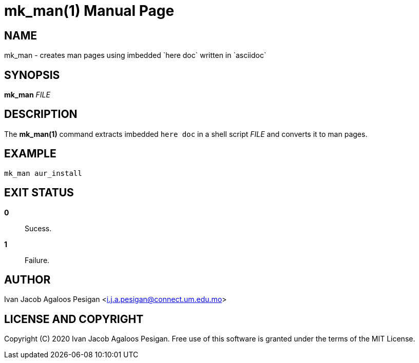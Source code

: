 
= mk_man(1)
Ivan Jacob Agaloos Pesigan
:doctype: manpage
:man manual: mk_man Manual
:man source: mk_man 1.0.0
:page-layout: base

== NAME

mk_man - creates man pages
using imbedded `here doc` written in `asciidoc`

== SYNOPSIS

*mk_man* _FILE_

== DESCRIPTION

The *mk_man(1)* command
extracts imbedded `here doc`
in a shell script _FILE_
and converts it to man pages.

== EXAMPLE

[source, bash]
----
mk_man aur_install
----

== EXIT STATUS

*0*::
  Sucess.

*1*::
  Failure.

== AUTHOR

Ivan Jacob Agaloos Pesigan <i.j.a.pesigan@connect.um.edu.mo>

== LICENSE AND COPYRIGHT

Copyright \(C) 2020 Ivan Jacob Agaloos Pesigan.
Free use of this software is granted
under the terms of the MIT License.

